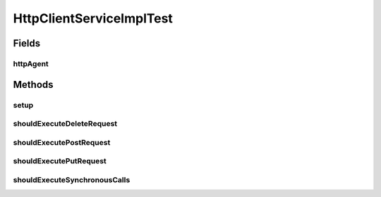.. java:import:: org.junit Before

.. java:import:: org.junit Test

.. java:import:: org.junit.runner RunWith

.. java:import:: org.mockito ArgumentCaptor

.. java:import:: org.mockito Mock

.. java:import:: org.motechproject.event MotechEvent

.. java:import:: org.motechproject.http.agent.components AsynchronousCall

.. java:import:: org.motechproject.http.agent.components SynchronousCall

.. java:import:: org.motechproject.http.agent.domain EventDataKeys

.. java:import:: org.motechproject.http.agent.domain Method

.. java:import:: org.powermock.modules.junit4 PowerMockRunner

HttpClientServiceImplTest
=========================

.. java:package:: org.motechproject.http.agent.service
   :noindex:

.. java:type:: @RunWith public class HttpClientServiceImplTest

Fields
------
httpAgent
^^^^^^^^^

.. java:field::  HttpAgent httpAgent
   :outertype: HttpClientServiceImplTest

Methods
-------
setup
^^^^^

.. java:method:: @Before public void setup()
   :outertype: HttpClientServiceImplTest

shouldExecuteDeleteRequest
^^^^^^^^^^^^^^^^^^^^^^^^^^

.. java:method:: @Test public void shouldExecuteDeleteRequest()
   :outertype: HttpClientServiceImplTest

shouldExecutePostRequest
^^^^^^^^^^^^^^^^^^^^^^^^

.. java:method:: @Test public void shouldExecutePostRequest()
   :outertype: HttpClientServiceImplTest

shouldExecutePutRequest
^^^^^^^^^^^^^^^^^^^^^^^

.. java:method:: @Test public void shouldExecutePutRequest()
   :outertype: HttpClientServiceImplTest

shouldExecuteSynchronousCalls
^^^^^^^^^^^^^^^^^^^^^^^^^^^^^

.. java:method:: @Test public void shouldExecuteSynchronousCalls()
   :outertype: HttpClientServiceImplTest

